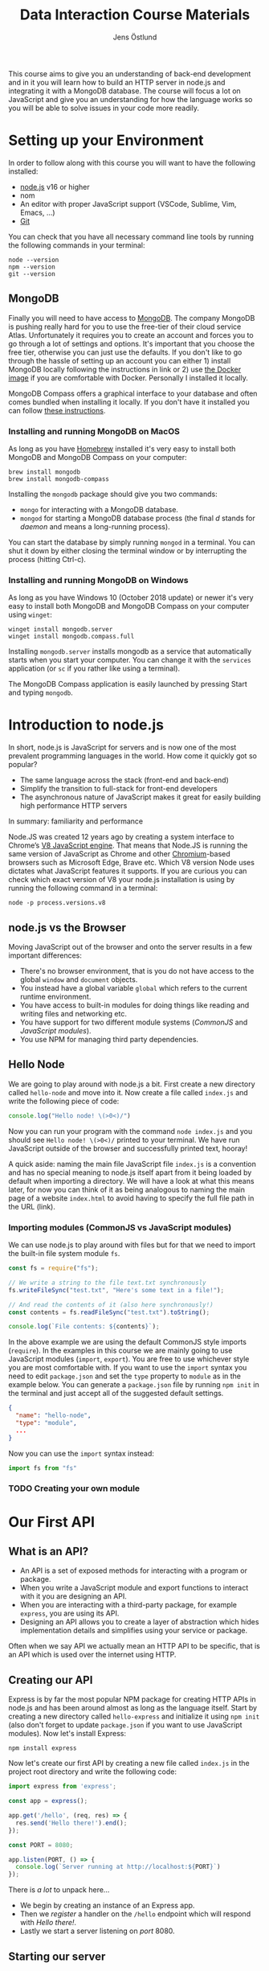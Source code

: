 #+title: Data Interaction Course Materials
#+author: Jens Östlund

This course aims to give you an understanding of back-end development and in it you will learn how to build an HTTP server in node.js and integrating it with a MongoDB database. The course will focus a lot on JavaScript and give you an understanding for how the language works so you will be able to solve issues in your code more readily.

* Setting up your Environment
In order to follow along with this course you will want to have the following installed:

- [[https://nodejs.org/en/][node.js]] v16 or higher
- nom
- An editor with proper JavaScript support (VSCode, Sublime, Vim, Emacs, ...)
- [[https://git-scm.com/book/en/v2/Getting-Started-Installing-Git][Git]]

You can check that you have all necessary command line tools by running the following commands in your terminal:

#+begin_src shell
  node --version
  npm --version
  git --version
#+end_src

** MongoDB
Finally you will need to have access to [[https://docs.mongodb.com/manual/installation/][MongoDB]]. The company MongoDB is pushing really hard for you to use the free-tier of their cloud service Atlas. Unfortunately it requires you to create an account and forces you to go through a lot of settings and options. It's important that you choose the free tier, otherwise you can just use the defaults. If you don't like to go through the hassle of setting up an account you can either 1) install MongoDB locally following the instructions in link or 2) use [[https://hub.docker.com/_/mongo/][the Docker image]] if you are comfortable with Docker. Personally I installed it locally.

MongoDB Compass offers a graphical interface to your database and often comes bundled when installing it locally. If you don't have it installed you can follow [[https://www.mongodb.com/try/download/compass][these instructions]].

*** Installing and running MongoDB on MacOS
As long as you have [[https://brew.sh/][Homebrew]] installed it's very easy to install both MongoDB and MongoDB Compass on your computer:

#+begin_src shell
  brew install mongodb
  brew install mongodb-compass
#+end_src

Installing the =mongodb= package should give you two commands:
- =mongo= for interacting with a MongoDB database.
- =mongod= for starting a MongoDB database process (the final /d/ stands for /daemon/ and means a long-running process).

You can start the database by simply running ~mongod~ in a terminal. You can shut it down by either closing the terminal window or by interrupting the process (hitting Ctrl-c).

*** Installing and running MongoDB on Windows
As long as you have Windows 10 (October 2018 update) or newer it's very easy to install both MongoDB and MongoDB Compass on your computer using =winget=:

#+begin_src shell
  winget install mongodb.server
  winget install mongodb.compass.full
#+end_src

Installing =mongodb.server= installs mongodb as a service that automatically starts when you start your computer. 
You can change it with the =services= application (or =sc= if you rather like using a terminal).

The MongoDB Compass application is easily launched by pressing Start and typing =mongodb=.

* Introduction to node.js
In short, node.js is JavaScript for servers and is now one of the most prevalent programming languages in the world. How come it quickly got so popular?

- The same language across the stack (front-end and back-end)
- Simplify the transition to full-stack for front-end developers
- The asynchronous nature of JavaScript makes it great for easily building high performance HTTP servers

In summary: familiarity and performance

Node.JS was created 12 years ago by creating a system interface to Chrome’s [[https://en.wikipedia.org/wiki/V8_(JavaScript_engine)][V8 JavaScript engine]]. That means that Node.JS is running the same version of JavaScript as Chrome and other [[https://en.wikipedia.org/wiki/Chromium_(web_browser)][Chromium]]-based browsers such as Microsoft Edge, Brave etc. Which V8 version Node uses dictates what JavaScript features it supports. If you are curious you can check which exact version of V8 your node.js installation is using by running the following command in a terminal:

#+begin_src shell
  node -p process.versions.v8
#+end_src

** node.js vs the Browser
Moving JavaScript out of the browser and onto the server results in a few important differences:

- There's no browser environment, that is you do not have access to the global ~window~ and ~document~ objects.
- You instead have a global variable ~global~ which refers to the current runtime environment.
- You have access to built-in modules for doing things like reading and writing files and networking etc.
- You have support for two different module systems (/CommonJS/ and /JavaScript modules/).
- You use NPM for managing third party dependencies.

** Hello Node
We are going to play around with node.js a bit. First create a new directory called ~hello-node~ and move into it. Now create a file called =index.js= and write the following piece of code:

#+name: Writing to the terminal
#+begin_src js
  console.log("Hello node! \(>0<)/")
#+end_src

Now you can run your program with the command ~node index.js~ and you should see =Hello node! \(>0<)/= printed to your terminal. We have run JavaScript outside of the browser and successfully printed text, hooray!

A quick aside: naming the main file JavaScript file =index.js= is a convention and has no special meaning to node.js itself apart from it being loaded by default when importing a directory. We will have a look at what this means later, for now you can think of it as being analogous to naming the main page of a website =index.html= to avoid having to specify the full file path in the URL (link).

*** Importing modules (CommonJS vs JavaScript modules)
We can use node.js to play around with files but for that we need to import the built-in file system module ~fs~.

#+name: Writing to files
#+begin_src js
  const fs = require("fs");

  // We write a string to the file text.txt synchronously
  fs.writeFileSync("test.txt", "Here's some text in a file!");

  // And read the contents of it (also here synchronously!)
  const contents = fs.readFileSync("test.txt").toString();

  console.log(`File contents: ${contents}`);
#+end_src

In the above example we are using the default CommonJS style imports (~require~). In the examples in this course we are mainly going to use JavaScript modules (~import~, ~export~). You are free to use whichever style you are most comfortable with. If you want to use the ~import~ syntax you need to edit =package.json= and set the ~type~ property to ~module~ as in the example below. You can generate a =package.json= file by running ~npm init~ in the terminal and just accept all of the suggested default settings.

#+name Add support for JavaScript modules by editing package.json
#+begin_src json
  {
    "name": "hello-node",
    "type": "module",
    ...
  }
#+end_src

Now you can use the ~import~ syntax instead:

#+begin_src js
  import fs from "fs"
#+end_src

*** TODO Creating your own module
* Our First API
** What is an API?
- An API is a set of exposed methods for interacting with a program or package.
- When you write a JavaScript module and export functions to interact with it you are designing an API.
- When you are interacting with a third-party package, for example =express=, you are using its API.
- Designing an API allows you to create a layer of abstraction which hides implementation details and simplifies using your service or package.

Often when we say API we actually mean an HTTP API to be specific, that is an API which is used over the internet using HTTP.

** Creating our API
Express is by far the most popular NPM package for creating HTTP APIs in node.js and has been around almost as long as the language itself. Start by creating a new directory called =hello-express= and initialize it using ~npm init~ (also don't forget to update =package.json= if you want to use JavaScript modules). Now let's install Express:

#+begin_src shell
  npm install express
#+end_src

Now let's create our first API by creating a new file called ~index.js~ in the project root directory and write the following code:

#+name: Our first API
#+begin_src js
  import express from 'express';

  const app = express();

  app.get('/hello', (req, res) => {
    res.send('Hello there!').end();
  });

  const PORT = 8080;

  app.listen(PORT, () => {
    console.log(`Server running at http://localhost:${PORT}`)
  });
#+end_src

There is /a lot/ to unpack here...
- We begin by creating an instance of an Express app.
- Then we /register/ a handler on the =/hello= endpoint which will respond with /Hello there!/.
- Lastly we start a server listening on /port/ 8080.

** Starting our server
Run your program by executing ~node index.js~. The first thing you will notice is that your program never quits: you see the message =Server running at http://localhost:8080= but you don't get a new prompt. This is because your program is running a *server* which is meant to serve *responses* to *requests* from *clients* and your program needs to be kept alive and running to be able to do that.

A client is whatever uses, or /consumes/, the API served by your server and can be anything from a web browser, website, another server or a command-line tool etc. For now, let's use our browser as the client and access the URL printed out by the program: [[http://localhost:8080]]. You should see an error message saying something like =Cannot GET /=.

#+caption: Accessing an unregistered endpoint results in an error message
#+name: not-found
[[./assets/cannot-get-slash.png]]

This means that we tried to =GET= something at the endpoint =/=. We'll get more into what =GET= actually means later when we talk about HTTP, but for now let's try changing the endpoint and go to [[http://localhost:8080/hello]] instead. Now you should instead see the expected message =Hello there!=.

#+caption: Successful call to our /hello endpoint
#+name: hello-there
[[./assets/hello-express-endpoint.png]]

So what went wrong the first time? There are four pieces of information needed to interact with a server:

- The *protocol* the server expects (=http=)
- The *machine* the server is running on (our machine =localhost= or =127.0.0.1= if we use its IP address). This is also called the *host*.
- The *port* the server is listening on (=8080=)
- The *endpoint* we want to consume (=/hello=)

A server only responds on the port it is listening on and only handles requests on endpoints which have been registered on it. When not specifying an endpoint, the browser will pick the default one which is =/= and since we never registered a handler for that endpoint the request failed. You can think of endpoints as file paths on your own computer.

** Adding another endpoint

#+name: Our next endpoint
#+begin_src js
  // ...

  app.get('/another-page', (req, res) => {
    res.send('Another page!').end();
  });

  // ...
#+end_src

If we add another endpoint and try to access it in the browser: [[http://localhost:8080/another-page]] we get the same error message as we did before.

The reason is that the server process is already running and changes made to the code will not be reflected until it is restarted. You can stop the server by selecting the terminal where it is running and press Ctrl-c (that means pressing the Ctrl button and the =c= key at the same time). This will terminate your server and get you back to the terminal prompt.

If you now run ~node index.js~ again you will be able to access [[http://localhost:8080/another-page]].

*** Live-reload and other tooling
A workflow like the above is not only annoying but it can also lead to long troubleshooting sessions trying to figure out why something isn't working, when in the end you just had to restart the server. Thankfully there is an NPM package which helps us automate this workflow: [[https://nodemon.io/][nodemon]]. Since we only need it for development we install it as a development dependency:

#+begin_src shell
  npm install --save-dev nodemon
#+end_src

Now we add a convenience script called ~dev~ in =package.json= to make it easy to use it:

#+begin_src json
  {
    // ...
    "scripts": {
      "dev": "nodemon index.js",
      "test": "echo \"Error: no test specified\" && exit 1"
    }
    // ...
  }
#+end_src

By running ~npm run dev~ your server will be started up and =nodemon= will watch your files for changes and restart the server when necessary.

There is another tool I highly recommend you install and that is [[https://prettier.io/][prettier]]. This tool formats your code automatically and you should be able to make your editor run it every time you save. Here is a [[https://marketplace.visualstudio.com/items?itemName=esbenp.prettier-vscode][VSCode plugin]] and here is one for [[https://github.com/prettier/prettier-emacs][Emacs]].

** Back to our endpoint
Let's make our new endpoint do something more interesting: let's see what happens if we serve a string which looks like HTML.

#+caption: Serving an HTML string
#+name: web-page-as-string
#+begin_src js
  // ...

  app.get("/another-page", (req, res) => {
    res
      .send(
        `
  <html>
  <head>
    <style>
    body {
      margin: 32px;
      background: hotpink;
      color: darkgreen;
      font-family: arial;
    }
    </style>
  </head>
  <body>
    <h1>Our beautiful page</h1>
    <marquee>We're serving a string which is rendered as a web page!</marquee>
  </body>
  </html>
  `
      )
      .end();
  });

  // ...
#+end_src

And we can see that our browser interprets it as HTML! The secret is that the browser interprets EVERYTHING as HTML, so we shouldn't be surprised.

While it's pretty cool that we can serve web pages as plain strings, what you usually want to do is to serve HTML files instead. We move our HTML to a file which we can call =beautiful-page.html=.

#+caption: Our beautiful HTML markup in a file of its own
#+name: beautiful-page.html
#+begin_src html
  <html>
  <head>
    <style>
    body {
      margin: 32px;
      background: hotpink;
      color: darkgreen;
      font-family: arial;
    }
    </style>
  </head>
  <body>
    <h1>Our beautiful page</h1>
    <marquee>We're serving a string which is rendered as a web page!</marquee>
  </body>
  </html>
#+end_src

And we change our handler to read that file and serve its contents.

#+caption: Serving HTML from a file
#+name: serving-page-from-file
#+begin_src js
  import express from "express";
  import fs from "fs";

  // ...

  app.get("/another-page", (req, res) => {
    const contents = fs.readFileSync("beautiful-page.html").toString();

    res.send(contents).end();
  });

  // ...
#+end_src

The page should load like before but the code looks a lot nicer without the inline HTML.

A website made up from files like this is called a *static website*. This is how the whole web worked through-out the 90s and the beginning of the 00s until *Single Page Applications* (SPAs) became a thing. In this course we will assume you will write your website as a SPA (in React), so we won't be serving static pages. In addition, the above code is highly inefficient and is just for illustrative purposes. First we are reading the HTML file for every request even though the contents doesn't change, this will lead to a lot of file system access which impacts performance. Second, we send the page a single string all at once which also impacts performance. If you are interested in how to serve static web pages using Express you can have a look [[https://expressjs.com/en/starter/static-files.html][at this documentation]].

* Intro to MongoDB

- Setting up free account on Atlas is a bit complicated.
- Must pass application/json headers to Express
- When should we talk about environment variables and configuration?
- https://zellwk.com/blog/async-await-express/
* JavaScript Deep-Dive
